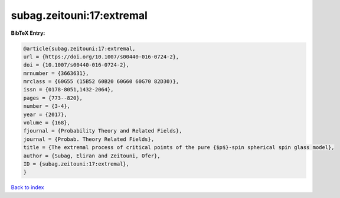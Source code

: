 subag.zeitouni:17:extremal
==========================

.. :cite:t:`subag.zeitouni:17:extremal`

.. bibliography:: ../../All.bib

**BibTeX Entry:**

.. code-block:: bibtex

   @article{subag.zeitouni:17:extremal,
   url = {https://doi.org/10.1007/s00440-016-0724-2},
   doi = {10.1007/s00440-016-0724-2},
   mrnumber = {3663631},
   mrclass = {60G55 (15B52 60B20 60G60 60G70 82D30)},
   issn = {0178-8051,1432-2064},
   pages = {773--820},
   number = {3-4},
   year = {2017},
   volume = {168},
   fjournal = {Probability Theory and Related Fields},
   journal = {Probab. Theory Related Fields},
   title = {The extremal process of critical points of the pure {$p$}-spin spherical spin glass model},
   author = {Subag, Eliran and Zeitouni, Ofer},
   ID = {subag.zeitouni:17:extremal},
   }

`Back to index <../index>`_
